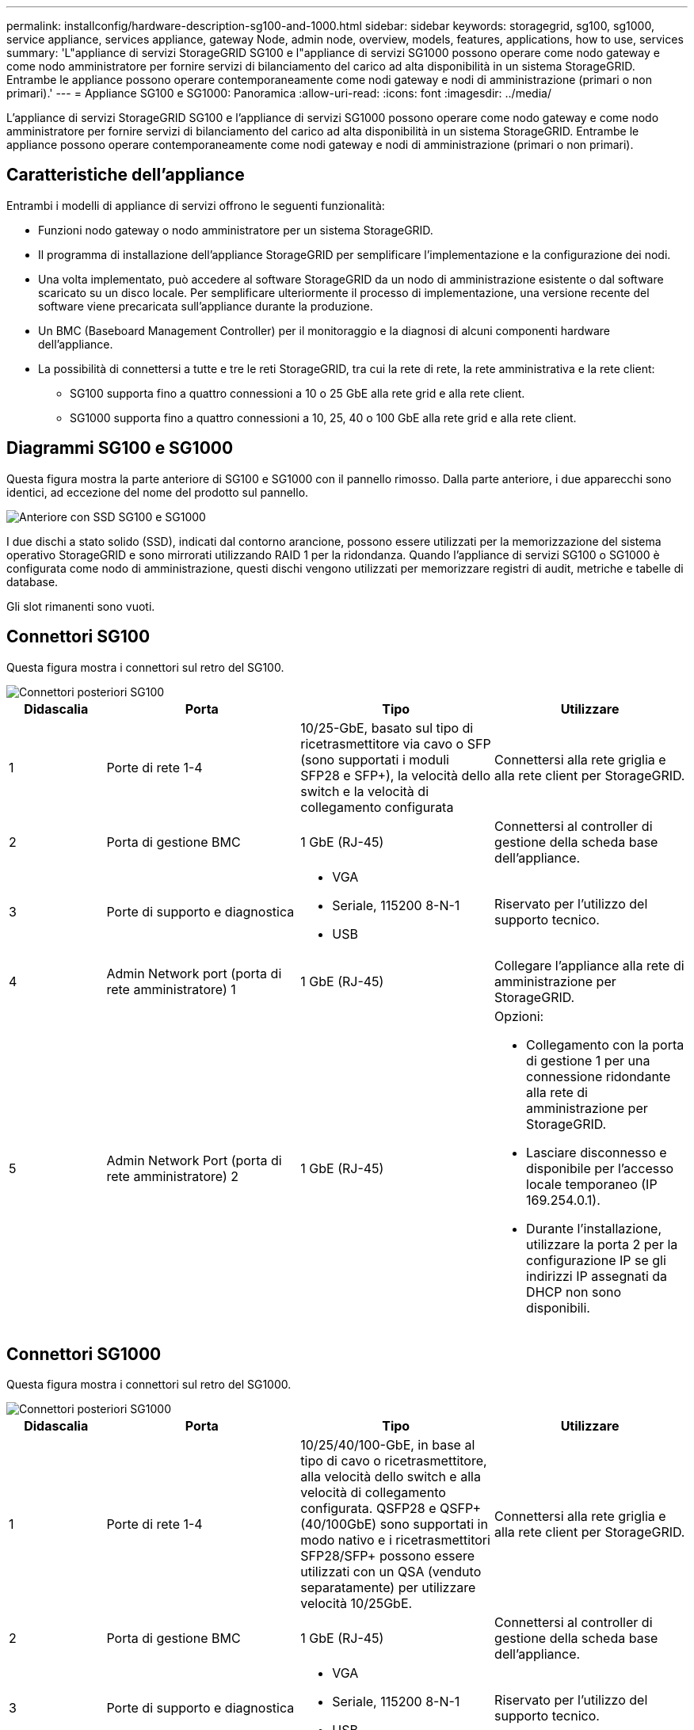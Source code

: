 ---
permalink: installconfig/hardware-description-sg100-and-1000.html 
sidebar: sidebar 
keywords: storagegrid, sg100, sg1000, service appliance, services appliance, gateway Node, admin node, overview, models, features, applications, how to use, services 
summary: 'L"appliance di servizi StorageGRID SG100 e l"appliance di servizi SG1000 possono operare come nodo gateway e come nodo amministratore per fornire servizi di bilanciamento del carico ad alta disponibilità in un sistema StorageGRID. Entrambe le appliance possono operare contemporaneamente come nodi gateway e nodi di amministrazione (primari o non primari).' 
---
= Appliance SG100 e SG1000: Panoramica
:allow-uri-read: 
:icons: font
:imagesdir: ../media/


[role="lead"]
L'appliance di servizi StorageGRID SG100 e l'appliance di servizi SG1000 possono operare come nodo gateway e come nodo amministratore per fornire servizi di bilanciamento del carico ad alta disponibilità in un sistema StorageGRID. Entrambe le appliance possono operare contemporaneamente come nodi gateway e nodi di amministrazione (primari o non primari).



== Caratteristiche dell'appliance

Entrambi i modelli di appliance di servizi offrono le seguenti funzionalità:

* Funzioni nodo gateway o nodo amministratore per un sistema StorageGRID.
* Il programma di installazione dell'appliance StorageGRID per semplificare l'implementazione e la configurazione dei nodi.
* Una volta implementato, può accedere al software StorageGRID da un nodo di amministrazione esistente o dal software scaricato su un disco locale. Per semplificare ulteriormente il processo di implementazione, una versione recente del software viene precaricata sull'appliance durante la produzione.
* Un BMC (Baseboard Management Controller) per il monitoraggio e la diagnosi di alcuni componenti hardware dell'appliance.
* La possibilità di connettersi a tutte e tre le reti StorageGRID, tra cui la rete di rete, la rete amministrativa e la rete client:
+
** SG100 supporta fino a quattro connessioni a 10 o 25 GbE alla rete grid e alla rete client.
** SG1000 supporta fino a quattro connessioni a 10, 25, 40 o 100 GbE alla rete grid e alla rete client.






== Diagrammi SG100 e SG1000

Questa figura mostra la parte anteriore di SG100 e SG1000 con il pannello rimosso. Dalla parte anteriore, i due apparecchi sono identici, ad eccezione del nome del prodotto sul pannello.

image::../media/sg1000_front_with_ssds.png[Anteriore con SSD SG100 e SG1000]

I due dischi a stato solido (SSD), indicati dal contorno arancione, possono essere utilizzati per la memorizzazione del sistema operativo StorageGRID e sono mirrorati utilizzando RAID 1 per la ridondanza. Quando l'appliance di servizi SG100 o SG1000 è configurata come nodo di amministrazione, questi dischi vengono utilizzati per memorizzare registri di audit, metriche e tabelle di database.

Gli slot rimanenti sono vuoti.



== Connettori SG100

Questa figura mostra i connettori sul retro del SG100.

image::../media/sg100_rear_connectors.png[Connettori posteriori SG100]

[cols="1a,2a,2a,2a"]
|===
| Didascalia | Porta | Tipo | Utilizzare 


 a| 
1
 a| 
Porte di rete 1-4
 a| 
10/25-GbE, basato sul tipo di ricetrasmettitore via cavo o SFP (sono supportati i moduli SFP28 e SFP+), la velocità dello switch e la velocità di collegamento configurata
 a| 
Connettersi alla rete griglia e alla rete client per StorageGRID.



 a| 
2
 a| 
Porta di gestione BMC
 a| 
1 GbE (RJ-45)
 a| 
Connettersi al controller di gestione della scheda base dell'appliance.



 a| 
3
 a| 
Porte di supporto e diagnostica
 a| 
* VGA
* Seriale, 115200 8-N-1
* USB

 a| 
Riservato per l'utilizzo del supporto tecnico.



 a| 
4
 a| 
Admin Network port (porta di rete amministratore) 1
 a| 
1 GbE (RJ-45)
 a| 
Collegare l'appliance alla rete di amministrazione per StorageGRID.



 a| 
5
 a| 
Admin Network Port (porta di rete amministratore) 2
 a| 
1 GbE (RJ-45)
 a| 
Opzioni:

* Collegamento con la porta di gestione 1 per una connessione ridondante alla rete di amministrazione per StorageGRID.
* Lasciare disconnesso e disponibile per l'accesso locale temporaneo (IP 169.254.0.1).
* Durante l'installazione, utilizzare la porta 2 per la configurazione IP se gli indirizzi IP assegnati da DHCP non sono disponibili.


|===


== Connettori SG1000

Questa figura mostra i connettori sul retro del SG1000.

image::../media/sg1000_rear_connectors.png[Connettori posteriori SG1000]

[cols="1a,2a,2a,2a"]
|===
| Didascalia | Porta | Tipo | Utilizzare 


 a| 
1
 a| 
Porte di rete 1-4
 a| 
10/25/40/100-GbE, in base al tipo di cavo o ricetrasmettitore, alla velocità dello switch e alla velocità di collegamento configurata. QSFP28 e QSFP+ (40/100GbE) sono supportati in modo nativo e i ricetrasmettitori SFP28/SFP+ possono essere utilizzati con un QSA (venduto separatamente) per utilizzare velocità 10/25GbE.
 a| 
Connettersi alla rete griglia e alla rete client per StorageGRID.



 a| 
2
 a| 
Porta di gestione BMC
 a| 
1 GbE (RJ-45)
 a| 
Connettersi al controller di gestione della scheda base dell'appliance.



 a| 
3
 a| 
Porte di supporto e diagnostica
 a| 
* VGA
* Seriale, 115200 8-N-1
* USB

 a| 
Riservato per l'utilizzo del supporto tecnico.



 a| 
4
 a| 
Admin Network port (porta di rete amministratore) 1
 a| 
1 GbE (RJ-45)
 a| 
Collegare l'appliance alla rete di amministrazione per StorageGRID.



 a| 
5
 a| 
Admin Network Port (porta di rete amministratore) 2
 a| 
1 GbE (RJ-45)
 a| 
Opzioni:

* Collegamento con la porta di gestione 1 per una connessione ridondante alla rete di amministrazione per StorageGRID.
* Lasciare disconnesso e disponibile per l'accesso locale temporaneo (IP 169.254.0.1).
* Durante l'installazione, utilizzare la porta 2 per la configurazione IP se gli indirizzi IP assegnati da DHCP non sono disponibili.


|===


== Applicazioni SG100 e SG1000

È possibile configurare le appliance dei servizi StorageGRID in vari modi per fornire servizi gateway e ridondanza di alcuni servizi di amministrazione grid.

Le appliance possono essere implementate nei seguenti modi:

* Aggiungere a una griglia nuova o esistente come nodo gateway
* Aggiungere a una nuova griglia come nodo di amministrazione primario o non primario o a una griglia esistente come nodo di amministrazione non primario
* Operare contemporaneamente come nodo gateway e nodo amministratore (primario o non primario)


L'appliance facilita l'utilizzo di gruppi ad alta disponibilità (ha) e il bilanciamento intelligente del carico per le connessioni dei percorsi dati S3 o Swift.

I seguenti esempi descrivono come massimizzare le funzionalità dell'appliance:

* Utilizzare due appliance SG100 o due SG1000 per fornire servizi gateway configurandoli come nodi gateway.
+

NOTE: Non implementare le appliance di servizio SG100 e SG1000 nello stesso sito. Potrebbero verificarsi performance imprevedibili.

* Utilizza due appliance SG100 o due SG1000 per fornire la ridondanza di alcuni servizi di amministrazione della griglia. A tale scopo, configurare ogni appliance come nodi di amministrazione.
* Utilizza due appliance SG100 o due SG1000 per fornire servizi di bilanciamento del carico e di configurazione del traffico ad alta disponibilità accessibili tramite uno o più indirizzi IP virtuali. A tale scopo, configurare le appliance come qualsiasi combinazione di nodi Admin o Gateway e aggiungere entrambi i nodi allo stesso gruppo ha.
+

NOTE: Se si utilizzano nodi Admin e nodi Gateway nello stesso gruppo ha, la porta solo nodo Admin non eseguirà il failover. Consultare le istruzioni per https://docs.netapp.com/us-en/storagegrid-118/admin/configure-high-availability-group.html["Configurazione dei gruppi ha"^].



Se utilizzati con le appliance di storage StorageGRID, sia SG100 che SG1000 consentono l'implementazione di grid solo appliance senza dipendenze da hypervisor esterni o hardware di calcolo.
